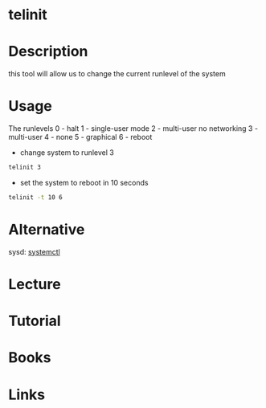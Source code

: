 #+TAGS: telinit sysvinit runlevel


* telinit
* Description
this tool will allow us to change the current runlevel of the system

* Usage
The runlevels
0 - halt
1 - single-user mode
2 - multi-user no networking
3 - multi-user
4 - none
5 - graphical
6 - reboot

- change system to runlevel 3
#+BEGIN_SRC sh
telinit 3
#+END_SRC

- set the system to reboot in 10 seconds
#+BEGIN_SRC sh
telinit -t 10 6
#+END_SRC
* Alternative
sysd: [[file://home/crito/org/tech/cmds/systemctl.org][systemctl]]

* Lecture
* Tutorial
* Books
* Links
